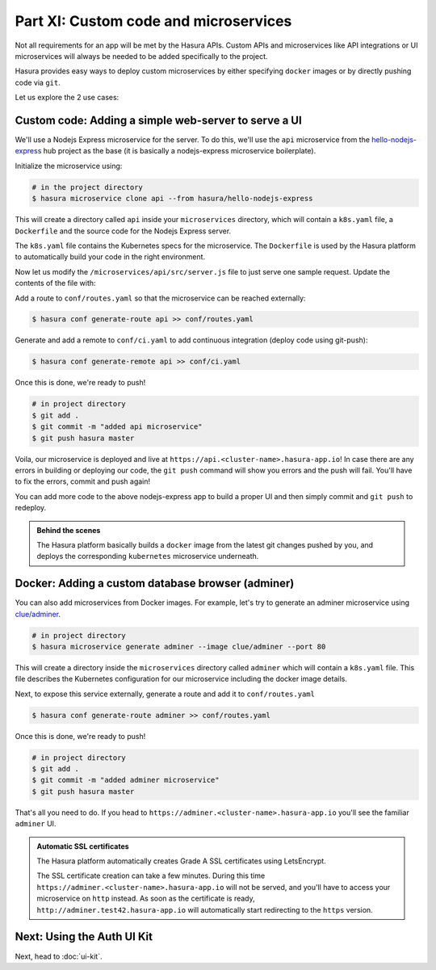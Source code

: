 Part XI: Custom code and microservices
======================================

Not all requirements for an app will be met by the Hasura APIs.
Custom APIs and microservices like API integrations or UI microservices will always
be needed to be added specifically to the project.

Hasura provides easy ways to deploy custom microservices by either specifying ``docker`` images
or by directly pushing code via ``git``.

Let us explore the 2 use cases:

Custom code: Adding a simple web-server to serve a UI
-----------------------------------------------------

We'll use a Nodejs Express microservice for the server. To do this, we'll use the ``api`` microservice from the
`hello-nodejs-express <https://platform.hasura.io/hub/projects/hasura/hello-nodejs-express>`_ hub project as the base (it is
basically a nodejs-express microservice boilerplate).

Initialize the microservice using:

.. code-block:: bash

   # in the project directory
   $ hasura microservice clone api --from hasura/hello-nodejs-express

This will create a directory called ``api`` inside your ``microservices`` directory, which  will contain a ``k8s.yaml``
file, a ``Dockerfile`` and the source code for the Nodejs Express server.

The ``k8s.yaml`` file contains the Kubernetes specs for the microservice. The ``Dockerfile`` is used by the Hasura platform
to automatically build your code in the right environment.

Now let us modify the ``/microservices/api/src/server.js`` file to just serve one sample request. Update the contents of
the file with:

.. snippet:: javascript
   :filename: server.js

   var express = require('express');
   var app = express();

   app.get('/', function (req, res) {
     console.log('Request received');
     res.send('Hello! The api microservice is now deployed!');
   });

   app.listen(8080, function () {
     console.log('Example app listening on port 8080!');
   });


Add a route to ``conf/routes.yaml`` so that the microservice can be reached externally:

.. code-block:: bash

    $ hasura conf generate-route api >> conf/routes.yaml

Generate and add a remote to ``conf/ci.yaml`` to add continuous integration (deploy code using git-push):

.. code-block:: bash

    $ hasura conf generate-remote api >> conf/ci.yaml

Once this is done, we're ready to push!

.. code-block:: bash

   # in project directory
   $ git add .
   $ git commit -m "added api microservice"
   $ git push hasura master

Voila, our microservice is deployed and live at ``https://api.<cluster-name>.hasura-app.io``! In case there are any
errors in building or deploying our code, the ``git push`` command will show you errors and the push will fail.
You'll have to fix the errors, commit and push again!

You can add more code to the above nodejs-express app to build a proper UI and then simply commit and ``git push`` to redeploy.

.. admonition:: Behind the scenes

   The Hasura platform basically builds a ``docker`` image from the latest git changes
   pushed by you, and deploys the corresponding ``kubernetes`` microservice underneath.


Docker: Adding a custom database browser (adminer)
--------------------------------------------------

You can also add microservices from Docker images. For example, let's try to generate an adminer microservice using
`clue/adminer <https://hub.docker.com/r/clue/adminer/>`_.

.. code-block:: bash

   # in project directory
   $ hasura microservice generate adminer --image clue/adminer --port 80

This will create a directory inside the ``microservices`` directory called ``adminer`` which will contain a
``k8s.yaml`` file. This file describes the Kubernetes configuration for our microservice including the docker
image details.

Next, to expose this service externally, generate a route and add it to ``conf/routes.yaml``

.. code-block:: bash

	  $ hasura conf generate-route adminer >> conf/routes.yaml

Once this is done, we're ready to push!

.. code-block:: bash

   # in project directory
   $ git add .
   $ git commit -m "added adminer microservice"
   $ git push hasura master

That's all you need to do. If you head to ``https://adminer.<cluster-name>.hasura-app.io`` you'll see
the familiar ``adminer`` UI.

.. admonition:: Automatic SSL certificates

   The Hasura platform automatically creates Grade A SSL certificates using LetsEncrypt.

   The SSL certificate creation can take a few minutes. During this time ``https://adminer.<cluster-name>.hasura-app.io``
   will not be served, and you'll have to access your microservice on ``http`` instead. As soon as
   the certificate is ready, ``http://adminer.test42.hasura-app.io`` will automatically
   start redirecting to the ``https`` version.

Next: Using the Auth UI Kit
---------------------------

Next, head to :doc:`ui-kit`.
